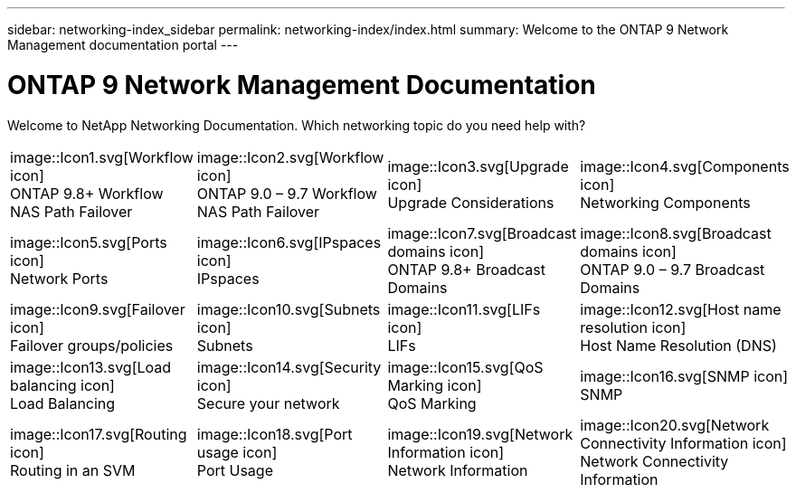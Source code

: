 ---
sidebar: networking-index_sidebar
permalink: networking-index/index.html
summary: Welcome to the ONTAP 9 Network Management documentation portal
---

= ONTAP 9 Network Management Documentation
:hardbreaks:
:nofooter:
:icons: font
:linkattrs:
:imagesdir: ./media/

[.lead]
Welcome to NetApp Networking Documentation. Which networking topic do you need help with?

[cols=4*,cols="25,25,25,25"]
|===
^| image::Icon1.svg[Workflow icon]
ONTAP 9.8+ Workflow NAS Path Failover
^| image::Icon2.svg[Workflow icon]
ONTAP 9.0 – 9.7 Workflow NAS Path Failover
^| image::Icon3.svg[Upgrade icon]
Upgrade Considerations
^| image::Icon4.svg[Components icon]
Networking Components
^| image::Icon5.svg[Ports icon]
Network Ports
^| image::Icon6.svg[IPspaces icon]
IPspaces
^| image::Icon7.svg[Broadcast domains icon]
ONTAP 9.8+ Broadcast Domains
^| image::Icon8.svg[Broadcast domains icon]
ONTAP 9.0 – 9.7 Broadcast Domains
^| image::Icon9.svg[Failover icon]
Failover groups/policies
^| image::Icon10.svg[Subnets icon]
Subnets
^| image::Icon11.svg[LIFs icon]
LIFs
^| image::Icon12.svg[Host name resolution icon]
Host Name Resolution (DNS)
^| image::Icon13.svg[Load balancing icon]
Load Balancing
^| image::Icon14.svg[Security icon]
Secure your network
^| image::Icon15.svg[QoS Marking icon]
QoS Marking
^| image::Icon16.svg[SNMP icon]
SNMP
^| image::Icon17.svg[Routing icon]
Routing in an SVM
^| image::Icon18.svg[Port usage icon]
Port Usage
^| image::Icon19.svg[Network Information icon]
Network Information
^| image::Icon20.svg[Network Connectivity Information icon]
Network Connectivity Information
|===
